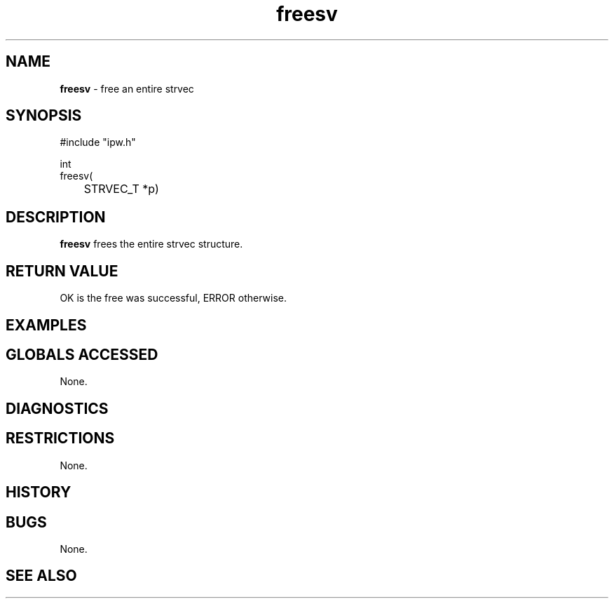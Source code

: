 .TH "freesv" "3" "5 November 2015" "IPW v2" "IPW Library Functions"
.SH NAME
.PP
\fBfreesv\fP - free an entire strvec
.SH SYNOPSIS
.sp
.nf
.ft CR
#include "ipw.h"

int
freesv(
	STRVEC_T *p)

.ft R
.fi
.SH DESCRIPTION
.PP
\fBfreesv\fP frees the entire strvec structure.
.SH RETURN VALUE
.PP
OK is the free was successful, ERROR otherwise.
.SH EXAMPLES
.SH GLOBALS ACCESSED
.PP
None.
.SH DIAGNOSTICS
.SH RESTRICTIONS
.PP
None.
.SH HISTORY
.SH BUGS
.PP
None.
.SH SEE ALSO
